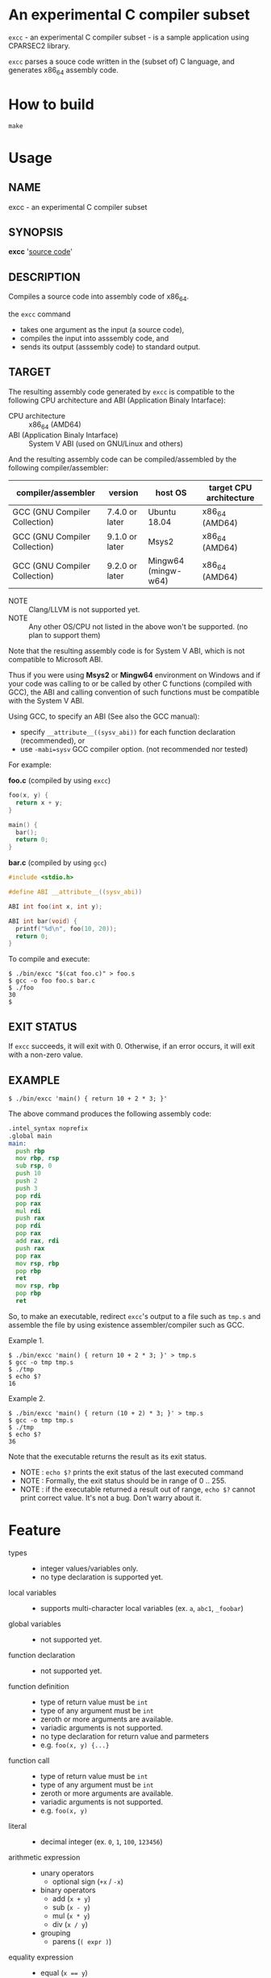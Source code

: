 # -*- coding: utf-8-unix -*-
#+STARTUP: showall indent

* An experimental C compiler subset

~excc~ - an experimental C compiler subset - is a sample application using
CPARSEC2 library.
 
~excc~ parses a souce code written in the (subset of) C language, and generates
x86_64 assembly code.

* How to build
#+begin_src shell
make
#+end_src

* Usage

** NAME
excc - an experimental C compiler subset

** SYNOPSIS
*excc* '_source code_'

** DESCRIPTION
Compiles a source code into assembly code of x86_64.

the ~excc~ command
 - takes one argument as the input (a source code),
 - compiles the input into asssembly code, and
 - sends its output (asssembly code) to standard output.

** TARGET
The resulting assembly code generated by ~excc~ is compatible to the following
CPU architecture and ABI (Application Binaly Intarface):
 - CPU architecture ::
      x86_64 (AMD64)
 - ABI (Application Binaly Intarface) ::
      System V ABI (used on GNU/Linux and others)

And the resulting assembly code can be compiled/assembled by the following
compiler/assembler:

| compiler/assembler            | version        | host OS             | target CPU architecture |
|-------------------------------+----------------+---------------------+-------------------------|
| GCC (GNU Compiler Collection) | 7.4.0 or later | Ubuntu 18.04        | x86_64 (AMD64)          |
| GCC (GNU Compiler Collection) | 9.1.0 or later | Msys2               | x86_64 (AMD64)          |
| GCC (GNU Compiler Collection) | 9.2.0 or later | Mingw64 (mingw-w64) | x86_64 (AMD64)          |
- NOTE :: Clang/LLVM is not supported yet.
- NOTE :: Any other OS/CPU not listed in the above won't be supported. (no plan to support them)

Note that the resulting assembly code is for System V ABI, which is not
compatible to Microsoft ABI.

Thus if you were using *Msys2* or *Mingw64* environment on Windows and if your
code was calling to or be called by other C functions (compiled with GCC), the
ABI and calling convention of such functions must be compatible with the System
V ABI.

Using GCC, to specify an ABI (See also the GCC manual):
- specify ~__attribute__((sysv_abi))~ for each function declaration (recommended), or
- use ~-mabi=sysv~ GCC compiler option. (not recommended nor tested)

For example:

*foo.c* (compiled by using ~excc~)
#+begin_src c
  foo(x, y) {
    return x + y;
  }

  main() {
    bar();
    return 0;
  }
#+end_src

*bar.c* (compiled by using ~gcc~)
#+begin_src c
  #include <stdio.h>

  #define ABI __attribute__((sysv_abi))

  ABI int foo(int x, int y);

  ABI int bar(void) {
    printf("%d\n", foo(10, 20));
    return 0;
  }
#+end_src

To compile and execute:
#+begin_src shell
$ ./bin/excc "$(cat foo.c)" > foo.s
$ gcc -o foo foo.s bar.c
$ ./foo
30
$
#+end_src

** EXIT STATUS
If ~excc~ succeeds, it will exit with 0. Otherwise, if an error occurs, it will
exit with a non-zero value.

** EXAMPLE

#+begin_src shell
$ ./bin/excc 'main() { return 10 + 2 * 3; }'
#+end_src

The above command produces the following assembly code:
#+begin_src asm
.intel_syntax noprefix
.global main
main:
  push rbp
  mov rbp, rsp
  sub rsp, 0
  push 10
  push 2
  push 3
  pop rdi
  pop rax
  mul rdi
  push rax
  pop rdi
  pop rax
  add rax, rdi
  push rax
  pop rax
  mov rsp, rbp
  pop rbp
  ret
  mov rsp, rbp
  pop rbp
  ret
#+end_src

So, to make an executable, redirect ~excc~'s output to a file such as ~tmp.s~
and assemble the file by using existence assembler/compiler such as GCC.

Example 1.
#+begin_src shell
$ ./bin/excc 'main() { return 10 + 2 * 3; }' > tmp.s
$ gcc -o tmp tmp.s
$ ./tmp
$ echo $?
16
#+end_src

Example 2.
#+begin_src shell
$ ./bin/excc 'main() { return (10 + 2) * 3; }' > tmp.s
$ gcc -o tmp tmp.s
$ ./tmp
$ echo $?
36
#+end_src

Note that the executable returns the result as its exit status.
- NOTE : ~echo $?~ prints the exit status of the last executed command
- NOTE : Formally, the exit status should be in range of 0 .. 255.
- NOTE : if the executable returned a result out of range, ~echo $?~ cannot
  print correct value. It's not a bug. Don't warry about it.

* Feature
- types ::
  - integer values/variables only.
  - no type declaration is supported yet.
- local variables ::
  - supports multi-character local variables (ex. ~a~, ~abc1~, ~_foobar~)
- global variables ::
  - not supported yet.
- function declaration :: 
  - not supported yet.
- function definition ::
  - type of return value must be ~int~
  - type of any argument must be ~int~
  - zeroth or more arguments are available.
  - variadic arguments is not supported.
  - no type declaration for return value and parmeters
  - e.g. ~foo(x, y) {...}~
- function call ::
  - type of return value must be ~int~
  - type of any argument must be ~int~
  - zeroth or more arguments are available.
  - variadic arguments is not supported.
  - e.g. ~foo(x, y)~
- literal ::
  - decimal integer (ex. ~0~, ~1~, ~100~, ~123456~)
- arithmetic expression ::
  - unary operators
    - optional sign (~+x~ / ~-x~)
  - binary operators
    - add (~x + y~)
    - sub (~x - y~)
    - mul (~x * y~)
    - div (~x / y~)
  - grouping
    - parens (~( expr )~)
- equality expression ::
  - equal (~x == y~)
  - not equal (~x != y~)
- relational expression ::
  - less than (~x < y~)
  - less than or equal (~x <= y~)
  - greater than (~x > y~)
  - greater than or equal (~x >= y~)
- statements ::
  - ~expr ;~
  - ~return expr ;~
  - ~for (expr ; expr ; expr) stmt~
  - ~while (expr) stmt~
  - ~if (expr) stmt~
  - ~if (expr) stmt else stmt~
  - ~{ stmt... }~

* Language syntax

- *Note* : the below is not a strict EBNF since ~comma(,)~, ~semi-colon(;)~, and
  ~white space~ are omitted for ease to read.
#+begin_src c
  program  = toplevel {toplevel} endOfFile
  toplevel = functionDef

  functionDef = ident "(" [par-list] ")" "{" {stmt} "}"
     par-list = ident {"," ident}

  stmt     = expr ";"
           | "return" expr ";"
           | "for" "(" [expr] ";" [expr] ";" [expr] ")" stmt
           | "while" "(" expr ")" stmt
           | "if" "(" expr ")" stmt ["else" stmt]
           | "{" {stmt} "}"
  expr     = assign
  assign   = equality {"=" equality}
  equality = relation {("==" | "!=") relation}
  relation = addsub {("<" | "<=" | ">" | ">=") addsub}
  addsub   = muldiv {("+" | "-") muldiv}
  muldiv   = unary {("*" | "/") unary}
  unary    = ["+" | "-"] term
  term     = "(" expr ")"
           | literal
           | localVariable
           | functionCall

  literal  = number

  localVariable = ident

  functionCall = ident "(" [arg-list] ")"
      arg-list = expr {"," expr}

  ident    = ("_" | alpha){"_" | alnum}
  alnum    = alpha | digit
  alpha    = "a" | "b" | ... | "z" | "A" | "B" | ... | "Z"
  digit    = "0" | "1" | ... "9"
  number   = digit{digit}
#+end_src

